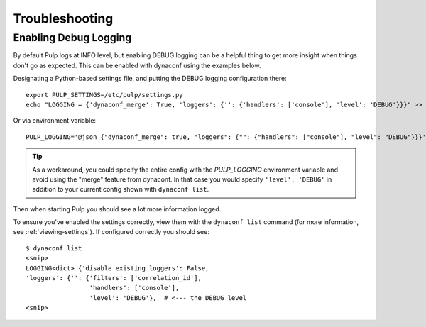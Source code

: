 Troubleshooting
===============


.. _enabling-debug-logging:

Enabling Debug Logging
----------------------

By default Pulp logs at INFO level, but enabling DEBUG logging can be a helpful thing to get more
insight when things don't go as expected. This can be enabled with dynaconf using the examples
below.

Designating a Python-based settings file, and putting the DEBUG logging configuration there::

    export PULP_SETTINGS=/etc/pulp/settings.py
    echo "LOGGING = {'dynaconf_merge': True, 'loggers': {'': {'handlers': ['console'], 'level': 'DEBUG'}}}" >> /etc/pulp/settings.py

Or via environment variable::

    PULP_LOGGING='@json {"dynaconf_merge": true, "loggers": {"": {"handlers": ["console"], "level": "DEBUG"}}}'

.. tip::

    As a workaround, you could specify the entire config with the `PULP_LOGGING` environment variable
    and avoid using the "merge" feature from dynaconf. In that case you would specify
    ``'level': 'DEBUG'`` in addition to your current config shown with ``dynaconf list``.

Then when starting Pulp you should see a lot more information logged.

To ensure you've enabled the settings correctly, view them with the ``dynaconf list`` command (for
more information, see :ref:`viewing-settings`). If configured correctly you should see::

    $ dynaconf list
    <snip>
    LOGGING<dict> {'disable_existing_loggers': False,
    'loggers': {'': {'filters': ['correlation_id'],
                     'handlers': ['console'],
                     'level': 'DEBUG'},  # <--- the DEBUG level
    <snip>

